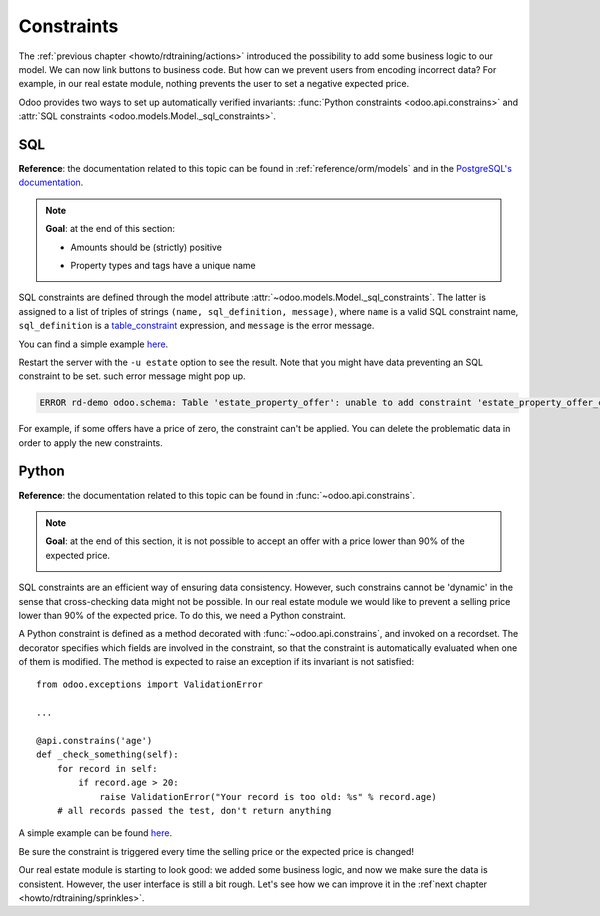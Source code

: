 .. _howto/rdtraining/constraints:

===========
Constraints
===========

The :ref:`previous chapter <howto/rdtraining/actions>` introduced the possibility to add some
business logic to our model. We can now link buttons to business code. But how can we prevent
users from encoding incorrect data? For example, in our real estate module, nothing prevents the
user to set a negative expected price.

Odoo provides two ways to set up automatically verified invariants:
:func:`Python constraints <odoo.api.constrains>` and
:attr:`SQL constraints <odoo.models.Model._sql_constraints>`.

SQL
===

**Reference**: the documentation related to this topic can be found in
:ref:`reference/orm/models` and in the `PostgreSQL's documentation`_.

.. note::

    **Goal**: at the end of this section:

    - Amounts should be (strictly) positive

    .. image:: constraints/media/sql_01.gif
        :align: center
        :alt: Constraints on amounts

    - Property types and tags have a unique name

    .. image:: constraints/media/sql_02.gif
        :align: center
        :alt: Constraints on names

SQL constraints are defined through the model attribute
:attr:`~odoo.models.Model._sql_constraints`. The latter is assigned to a list
of triples of strings ``(name, sql_definition, message)``, where ``name`` is a
valid SQL constraint name, ``sql_definition`` is a table_constraint_ expression,
and ``message`` is the error message.

You can find a simple example
`here <https://github.com/odoo/odoo/blob/24b0b6f07f65b6151d1d06150e376320a44fd20a/addons/analytic/models/analytic_account.py#L20-L23>`__.

.. exercise:: Add SQL constraints

    Add the following constraints in the corresponding models:

    - A property expected price must be strictly positive
    - A property selling price must be positive
    - An offer price must be strictly positive
    - A property tag name and property type name must be unique

    Tip: search for the ``unique`` keyword in the Odoo codebase for the name uniqueness.

Restart the server with the ``-u estate`` option to see the result. Note that you might have data
preventing an SQL constraint to be set. such error message might pop up.

.. code-block:: text

    ERROR rd-demo odoo.schema: Table 'estate_property_offer': unable to add constraint 'estate_property_offer_check_price' as CHECK(price > 0)

For example, if some offers have a price of zero, the constraint can't be applied. You can delete
the problematic data in order to apply the new constraints.

Python
======

**Reference**: the documentation related to this topic can be found in
:func:`~odoo.api.constrains`.

.. note::

    **Goal**: at the end of this section, it is not possible to accept an offer with a price
    lower than 90% of the expected price.

    .. image:: constraints/media/python.gif
        :align: center
        :alt: Python constraint

SQL constraints are an efficient way of ensuring data consistency. However, such constrains cannot
be 'dynamic' in the sense that cross-checking data might not be possible. In our real estate module
we would like to prevent a selling price lower than 90% of the expected price. To do this, we
need a Python constraint.

A Python constraint is defined as a method decorated with
:func:`~odoo.api.constrains`, and invoked on a recordset. The decorator
specifies which fields are involved in the constraint, so that the constraint is
automatically evaluated when one of them is modified. The method is expected to
raise an exception if its invariant is not satisfied::

    from odoo.exceptions import ValidationError

    ...

    @api.constrains('age')
    def _check_something(self):
        for record in self:
            if record.age > 20:
                raise ValidationError("Your record is too old: %s" % record.age)
        # all records passed the test, don't return anything

A simple example can be found
`here <https://github.com/odoo/odoo/blob/3783654b87851bdeb11e32da78bb5b62865b869a/addons/account/models/account_payment_term.py#L104-L108>`__.

.. exercise:: Add Python constraints

    Add a constraint so that the selling price cannot be lower than 90% of the expected price.

    Tip: the selling price is zero until an offer is validated. You will need to fine tune your
    check to take this into account.

    .. warning::

        Always use the :meth:`~odoo.tools.float_utils.float_compare` and
        :meth:`~odoo.tools.float_utils.float_is_zero` methods when comparing floats!

Be sure the constraint is triggered every time the selling price or the expected price is changed!

Our real estate module is starting to look good: we added some business logic, and now we make sure
the data is consistent. However, the user interface is still a bit rough. Let's see how we can
improve it in the :ref`next chapter <howto/rdtraining/sprinkles>`.

.. _PostgreSQL's documentation:
.. _table_constraint:
    https://www.postgresql.org/docs/current/ddl-constraints.html
